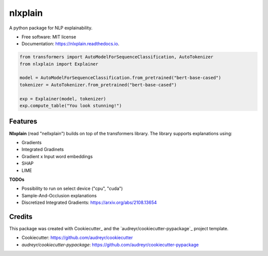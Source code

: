 nlxplain
========

|pypi badge| |docs badge|

.. |pypi badge| image:: https://img.shields.io/pypi/v/nlxplain.svg
    :target: https://pypi.python.org/pypi/nlxplain
    :alt: Latest PyPI version

.. |Docs Badge| image:: https://readthedocs.org/projects/nlxplain/badge/?version=latest
    :alt: Documentation Status
    :scale: 100%
    :target: https://nlxplain.readthedocs.io/en/latest/?version=latest

A python package for NLP explainability.

* Free software: MIT license
* Documentation: https://nlxplain.readthedocs.io.

.. code-block:: python

    from transformers import AutoModelForSequenceClassification, AutoTokenizer
    from nlxplain import Explainer

    model = AutoModelForSequenceClassification.from_pretrained("bert-base-cased")
    tokenizer = AutoTokenizer.from_pretrained("bert-base-cased")

    exp = Explainer(model, tokenizer)
    exp.compute_table("You look stunning!")


Features
--------

**Nlxplain** (read "nellxplain") builds on top of the transformers library. The library supports explanations using:

* Gradients
* Integrated Gradinets
* Gradient x Input word embeddings
* SHAP
* LIME


**TODOs**

* Possibility to run on select device ("cpu", "cuda")
* Sample-And-Occlusion explanations
* Discretized Integrated Gradients: https://arxiv.org/abs/2108.13654

Credits
-------

This package was created with Cookiecutter_ and the `audreyr/cookiecutter-pypackage`_ project template.

- Cookiecutter: https://github.com/audreyr/cookiecutter
- `audreyr/cookiecutter-pypackage`: https://github.com/audreyr/cookiecutter-pypackage
